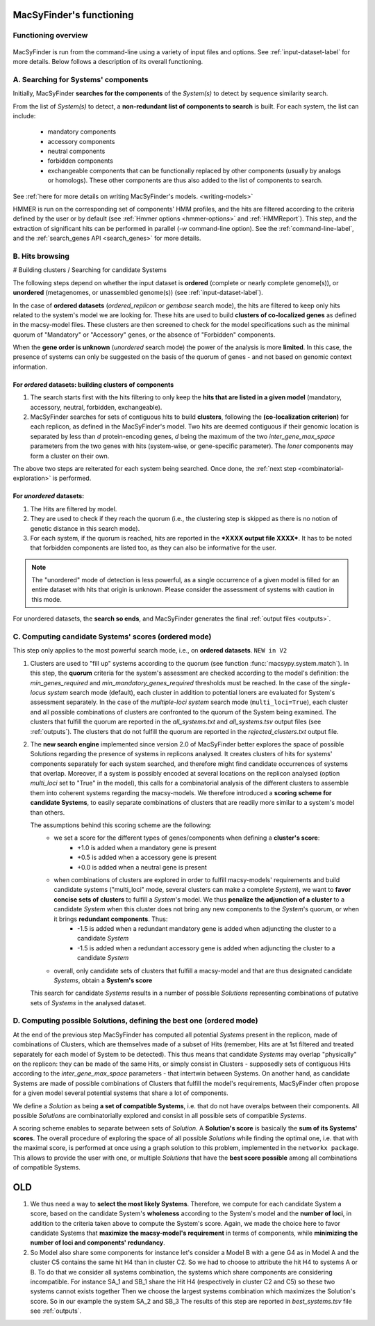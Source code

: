 .. MacSyFinder - Detection of macromolecular systems in protein datasets
    using systems modelling and similarity search.            
    Authors: Sophie Abby, Bertrand Néron                                 
    Copyright © 2014-2020 Institut Pasteur (Paris) and CNRS.
    See the COPYRIGHT file for details                                    
    MacsyFinder is distributed under the terms of the GNU General Public License (GPLv3). 
    See the COPYING file for details.  
    
.. _functioning:


MacSyFinder's functioning
=========================

********************
Functioning overview
********************

    .. image:: ../_static/MSF_functioning.svg
     :height: 500px
     :align: left

.. A. MacSyFinder is run from the command-line using a variety of input files and options.
   See :ref:`input-dataset-label` for more details.

.. B. Depending on the input dataset type ("ordered" or "unordered"),
   the hits detected are processed using their contiguity or not.
   More details are provided in the :ref:`section below<system_assessment>`


MacSyFinder is run from the command-line using a variety of input files and options.
See :ref:`input-dataset-label` for more details. Below follows a description of its overall functioning. 


************************************
A. Searching for Systems' components
************************************

Initially, MacSyFinder **searches for the components** of the `System(s)` to detect by sequence similarity search.

From the list of `System(s)` to detect, a **non-redundant list of components to search** is built.
For each system, the list can include:

    - mandatory components
    - accessory components
    - neutral components
    - forbidden components
    - exchangeable components that can be functionally replaced by other components (usually by analogs or homologs). These other components are thus also added to the list of components to search.


See :ref:`here for more details on writing MacSyFinder's models. <writing-models>`

HMMER is run on the corresponding set of components' HMM profiles, and the hits are filtered according to the criteria defined
by the user or by default (see :ref:`Hmmer options <hmmer-options>` and :ref:`HMMReport`).
This step, and the extraction of significant hits can be performed in parallel (`-w` command-line option).
See the :ref:`command-line-label`, and the :ref:`search_genes API <search_genes>` for more details.

.. _system_assessment:

****************
B. Hits browsing
****************

# Building clusters / Searching for candidate Systems

The following steps depend on whether the input dataset is **ordered** (complete or nearly complete genome(s)),
or **unordered**  (metagenomes, or unassembled genome(s)) (see :ref:`input-dataset-label`).

In the case of **ordered datasets** (`ordered_replicon` or `gembase` search mode), the hits are filtered to keep only hits related to the system's model we are looking for.
These hits are used to build **clusters of co-localized genes** as defined in the macsy-model files.
These clusters are then screened to check for the model specifications such as the minimal quorum of
"Mandatory" or "Accessory" genes, or the absence of "Forbidden" components.

When the **gene order is unknown** (`unordered` search mode) the power of the analysis is more **limited**.
In this case, the presence of systems can only be suggested on the basis of
the quorum of genes - and not based on genomic context information. 

.. _note:
    The `neutral` components are used to build clusters of co-localized genes.
    They do not play any role in components' quorum assessment.


For *ordered* datasets: building clusters of components
-------------------------------------------------------

1. The search starts first with the hits filtering to only keep the **hits that are listed in a given model** (mandatory, accessory, neutral,
   forbidden, exchangeable).

2.  MacSyFinder searches for sets of contiguous hits to build **clusters**, following the 
    **(co-localization criterion)** for each replicon, as defined in the MacSyFinder's model.
    Two hits are deemed contiguous if their genomic location is separated by less than *d* protein-encoding genes, *d*
    being the maximum of the two `inter_gene_max_space` parameters 
    from the two genes with hits (system-wise, or gene-specific parameter).
    The `loner` components may form a cluster on their own.

   
The above two steps are reiterated for each system being searched. Once done, the :ref:`next step <combinatorial-exploration>` is performed. 

For *unordered* datasets: 
-------------------------

1. The Hits are filtered by model.
2. They are used to check if they reach the quorum (i.e., the clustering step is skipped as there is no notion of genetic distance in this search mode).
3. For each system, if the quorum is reached, hits are reported in the ***XXXX output file XXXX***. It has to be noted that forbidden components are listed too, as they can also be informative for the user. 

.. note::
    The "unordered" mode of detection is less powerful, as a single occurrence of a given model is filled for
    an entire dataset with hits that origin is unknown. Please consider the assessment of systems with caution in this mode.

For unordered datasets, the **search so ends**, and MacSyFinder generates the final :ref:`output files <outputs>`. 


.. _combinatorial-exploration:


*****************************************************
C. Computing candidate Systems' scores (ordered mode)
*****************************************************

This step only applies to the most powerful search mode, i.e., on **ordered datasets**. ``NEW in V2``

1. Clusters are used to "fill up" systems according to the quorum (see function :func:`macsypy.system.match`).
   In this step, the **quorum** criteria for the system's assessment are checked according to the model's definition:
   the `min_genes_required` and `min_mandatory_genes_required` thresholds must be reached.
   In the case of the `single-locus system` search mode (default), each cluster in addition to potential loners are evaluated for System's assessment separately.
   In the case of the `multiple-loci system` search mode (``multi_loci=True``), each cluster and all possible combinations of clusters are confronted to the quorum of the System being examined.
   The clusters that fulfill the quorum are reported in the `all_systems.txt` and `all_systems.tsv` output files (see :ref:`outputs`).
   The clusters that do not fulfill the quorum are reported in the `rejected_clusters.txt` output file.
   

2. The **new search engine** implemented since version 2.0 of MacSyFinder better explores the space of possible Solutions regarding the presence of systems in replicons analysed. 
   It creates clusters of hits for systems' components separately for each system searched, and therefore might find candidate occurrences of systems that overlap. 
   Moreover, if a system is possibly encoded at several locations on the replicon analysed (option `multi_loci` set to "True" in the model), this calls for a combinatorial analysis of the different clusters to assemble them into coherent systems regarding the macsy-models.
   We therefore introduced a **scoring scheme for candidate Systems**, to easily separate combinations of clusters that are readily more similar to a system's model than others.  

   The assumptions behind this scoring scheme are the following:
	* we set a score for the different types of genes/components when defining a **cluster's score**:
		- +1.0 is added when a mandatory gene is present 
		- +0.5 is added when a accessory gene is present 
		- +0.0 is added when a neutral gene is present 
		
	* when combinations of clusters are explored in order to fulfill macsy-models' requirements and build candidate systems ("multi_loci" mode, several clusters can make a complete `System`), we want to **favor concise sets of clusters** to fulfill a `System`'s model. We thus **penalize the adjunction of a cluster** to a candidate `System` when this cluster does not bring any new components to the `System`'s quorum, or when it brings **redundant components**. Thus:
		- -1.5 is added when a redundant mandatory gene is added when adjuncting the cluster to a candidate `System`
		- -1.5 is added when a redundant accessory gene is added when adjuncting the cluster to a candidate `System`

	* overall, only candidate sets of clusters that fulfill a macsy-model and that are thus designated candidate `Systems`, obtain a **System's score**

   This search for candidate `Systems` results in a number of possible `Solutions` representing combinations of putative sets of `Systems` in the analysed dataset. 


*********************************************************************
D. Computing possible Solutions, defining the best one (ordered mode)
*********************************************************************

At the end of the previous step MacSyFinder has computed all potential `Systems` present in the replicon, made of combinations of Clusters, which are themselves made of a subset of Hits (remember, Hits are at 1st filtered and treated separately for each model of System to be detected).
This thus means that candidate `Systems` may overlap "physically" on the replicon: they can be made of the same Hits, or simply consist in Clusters - supposedly sets of contiguous Hits according to the `inter_gene_max_space` parameters - that intertwin between Systems. 
On another hand, as candidate Systems are made of possible combinations of Clusters that fulfill the model's requirements, MacSyFinder often propose for a given model several potential systems that share a lot of components.

We define a `Solution` as being **a set of compatible Systems**, i.e. that do not have overalps between their components.
All possible `Solutions` are combinatorially explored and consist in all possible sets of compatible `Systems`. 

A scoring scheme enables to separate between sets of `Solution`. A **Solution's score** is basically the **sum of its Systems' scores**.  
The overall procedure of exploring the space of all possible `Solutions` while finding the optimal one, i.e. that with the maximal score, is performed at once using a graph solution to this problem, implemented in the ``networkx package``. 
This allows to provide the user with one, or multiple `Solutions` that have the **best score possible** among all combinations of compatible Systems. 



OLD
===

1. We thus need a way to **select the most likely Systems**. Therefore, we compute for each candidate System
   a score, based on the candidate System's **wholeness** according to the System's model and the **number of loci**, in addition to the criteria taken above to compute the System's score. 
   Again, we made the choice here to favor candidate Systems that **maximize the macsy-model's requirement** in terms of components, while **minimizing the number of loci and components' redundancy**. 


2. So Model also share some components for instance let's consider a Model B with a gene G4 as in Model A
   and the cluster C5 contains the same hit H4 than in cluster C2.
   So we had to choose to attribute the hit H4 to systems A or B.
   To do that we consider all systems combination, the systems which share components are considering incompatible.
   For instance SA_1 and SB_1 share the Hit H4 (respectively in cluster C2 and C5) so these two systems cannot exists together
   Then we choose the largest systems combination which maximizes the Solution's score.
   So in our example the system SA_2 and SB_3
   The results of this step are reported in `best_systems.tsv` file see :ref:`outputs`.

